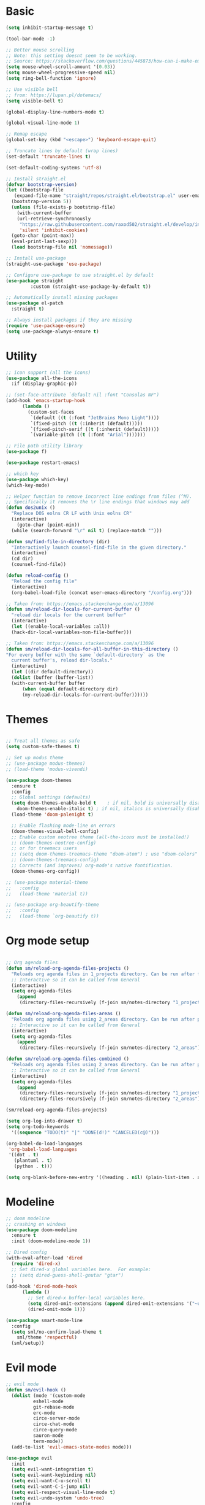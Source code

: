 
* Basic
#+begin_src emacs-lisp
  (setq inhibit-startup-message t)

  (tool-bar-mode -1)

  ;; Better mouse scrolling
  ;; Note: this setting doesnt seem to be working.
  ;; Source: https://stackoverflow.com/questions/445873/how-can-i-make-emacs-mouse-scrolling-slower-and-smoother
  (setq mouse-wheel-scroll-amount '(0.03))
  (setq mouse-wheel-progressive-speed nil)
  (setq ring-bell-function 'ignore)

  ;; Use visible bell
  ;; from: https://lupan.pl/dotemacs/
  (setq visible-bell t)

  (global-display-line-numbers-mode t)

  (global-visual-line-mode 1)

  ;; Remap escape
  (global-set-key (kbd "<escape>") 'keyboard-escape-quit)

  ;; Truncate lines by default (wrap lines)
  (set-default 'truncate-lines t)

  (set-default-coding-systems 'utf-8)

  ;; Install straight.el
  (defvar bootstrap-version)
  (let ((bootstrap-file
	 (expand-file-name "straight/repos/straight.el/bootstrap.el" user-emacs-directory))
	(bootstrap-version 5))
    (unless (file-exists-p bootstrap-file)
      (with-current-buffer
	  (url-retrieve-synchronously
	   "https://raw.githubusercontent.com/raxod502/straight.el/develop/install.el"
	   'silent 'inhibit-cookies)
	(goto-char (point-max))
	(eval-print-last-sexp)))
    (load bootstrap-file nil 'nomessage))

  ;; Install use-package
  (straight-use-package 'use-package)

  ;; Configure use-package to use straight.el by default
  (use-package straight
	       :custom (straight-use-package-by-default t))

  ;; Automatically install missing packages
  (use-package el-patch
    :straight t)

  ;; Always install packages if they are missing
  (require 'use-package-ensure)
  (setq use-package-always-ensure t)
#+end_src
* Utility
#+begin_src emacs-lisp
  ;; icon support (all the icons)
  (use-package all-the-icons
    :if (display-graphic-p))

  ;; (set-face-attribute `default nil :font "Consolas NF")
  (add-hook 'emacs-startup-hook
	    (lambda ()
	      (custom-set-faces
	       `(default ((t (:font "JetBrains Mono Light"))))
	       `(fixed-pitch ((t (:inherit (default)))))
	       `(fixed-pitch-serif ((t (:inherit (default)))))
	       `(variable-pitch ((t (:font "Arial")))))))

  ;; File path utility library
  (use-package f)

  (use-package restart-emacs)

  ;; which key
  (use-package which-key)
  (which-key-mode)

  ;; Helper function to remove incorrect line endings from files (^M).
  ;; Specifically it removes the \r line endings that windows may add
  (defun dos2unix ()
    "Replace DOS eolns CR LF with Unix eolns CR"
    (interactive)
      (goto-char (point-min))
	(while (search-forward "\r" nil t) (replace-match "")))

  (defun sm/find-file-in-directory (dir)
    "Interactively launch counsel-find-file in the given directory."
    (interactive)
    (cd dir)
    (counsel-find-file))

  (defun reload-config ()
    "Reload the config file"
    (interactive)
    (org-babel-load-file (concat user-emacs-directory "/config.org")))

  ;; Taken from: https://emacs.stackexchange.com/a/13096
  (defun sm/reload-dir-locals-for-current-buffer ()
    "reload dir locals for the current buffer"
    (interactive)
    (let ((enable-local-variables :all))
	(hack-dir-local-variables-non-file-buffer)))

  ;; Taken from: https://emacs.stackexchange.com/a/13096
  (defun sm/reload-dir-locals-for-all-buffer-in-this-directory ()
  "For every buffer with the same `default-directory` as the 
    current buffer's, reload dir-locals."
    (interactive)
    (let ((dir default-directory))
	(dolist (buffer (buffer-list))
	(with-current-buffer buffer
	    (when (equal default-directory dir)
	    (my-reload-dir-locals-for-current-buffer))))))
#+end_src
* Themes
#+begin_src emacs-lisp

  ;; Treat all themes as safe
  (setq custom-safe-themes t)

  ;; Set up modus theme
  ;; (use-package modus-themes)
  ;; (load-theme 'modus-vivendi)

  (use-package doom-themes
    :ensure t
    :config
    ;; Global settings (defaults)
    (setq doom-themes-enable-bold t    ; if nil, bold is universally disabled
	  doom-themes-enable-italic t) ; if nil, italics is universally disabled
    (load-theme 'doom-palenight t)

    ;; Enable flashing mode-line on errors
    (doom-themes-visual-bell-config)
    ;; Enable custom neotree theme (all-the-icons must be installed!)
    ;; (doom-themes-neotree-config)
    ;; or for treemacs users
    ;; (setq doom-themes-treemacs-theme "doom-atom") ; use "doom-colors" for less minimal icon theme
    ;; (doom-themes-treemacs-config)
    ;; Corrects (and improves) org-mode's native fontification.
    (doom-themes-org-config))

  ;; (use-package material-theme
  ;;   :config
  ;;   (load-theme 'material t))

  ;; (use-package org-beautify-theme
  ;;   :config
  ;;   (load-theme `org-beautify t))

#+end_src
* Org mode setup
#+begin_src emacs-lisp

  ;; Org agenda files
  (defun sm/reload-org-agenda-files-projects ()
    "Reloads org agenda files in 1_projects directory. Can be run after file list changes."
    ;; Interactive so it can be called from General
    (interactive)
    (setq org-agenda-files
	  (append
	   (directory-files-recursively (f-join sm/notes-directory "1_projects") "\\.org$"))))

  (defun sm/reload-org-agenda-files-areas ()
    "Reloads org agenda files using 2_areas directory. Can be run after project file list changes."
    ;; Interactive so it can be called from General
    (interactive)
    (setq org-agenda-files
	  (append
	   (directory-files-recursively (f-join sm/notes-directory "2_areas") "\\.org$"))))

  (defun sm/reload-org-agenda-files-combined ()
    "Reloads org agenda files using 2_areas directory. Can be run after project file list changes."
    ;; Interactive so it can be called from General
    (interactive)
    (setq org-agenda-files
	  (append
	   (directory-files-recursively (f-join sm/notes-directory "1_projects") "\\.org$")
	   (directory-files-recursively (f-join sm/notes-directory "2_areas") "\\.org$"))))

  (sm/reload-org-agenda-files-projects)

  (setq org-log-into-drawer t)
  (setq org-todo-keywords
	'((sequence "TODO(t)" "|" "DONE(d!)" "CANCELED(c@)")))

  (org-babel-do-load-languages
   'org-babel-load-languages
   '((dot . t)
     (plantuml . t)
     (python . t)))

  (setq org-blank-before-new-entry '((heading . nil) (plain-list-item . auto)))
#+end_src
* Modeline
#+begin_src emacs-lisp
  ;; doom modeline
  ;; crashing on windows
  (use-package doom-modeline
    :ensure t
    :init (doom-modeline-mode 1))

  ;; Dired config
  (with-eval-after-load 'dired
    (require 'dired-x)
    ;; Set dired-x global variables here.  For example:
    ;; (setq dired-guess-shell-gnutar "gtar")
    )
  (add-hook 'dired-mode-hook
	    (lambda ()
	      ;; Set dired-x buffer-local variables here.
	      (setq dired-omit-extensions (append dired-omit-extensions '("~undo-tree~")))
	      (dired-omit-mode 1)))

  (use-package smart-mode-line
    :config
    (setq sml/no-confirm-load-theme t
	  sml/theme 'respectful)
    (sml/setup))
#+end_src
* Evil mode
#+begin_src emacs-lisp
  ;; evil mode
  (defun sm/evil-hook ()
    (dolist (mode '(custom-mode
		    eshell-mode
		    git-rebase-mode
		    erc-mode
		    circe-server-mode
		    circe-chat-mode
		    circe-query-mode
		    sauron-mode
		    term-mode))
    (add-to-list 'evil-emacs-state-modes mode)))

  (use-package evil
    :init
    (setq evil-want-integration t)
    (setq evil-want-keybinding nil)
    (setq evil-want-C-u-scroll t)
    (setq evil-want-C-i-jump nil)
    (setq evil-respect-visual-line-mode t)
    (setq evil-undo-system 'undo-tree)
    :config
    (add-hook 'evil-mode-hook 'sm/evil-hook)
    (evil-mode 1)
    (define-key evil-insert-state-map (kbd "C-g") 'evil-normal-state)
    (define-key evil-insert-state-map (kbd "C-h") 'evil-delete-backward-char-and-join)

    ;; Use visual line motions even outside of visual-line-mode buffers
    (evil-global-set-key 'motion "j" 'evil-next-visual-line)
    (evil-global-set-key 'motion "k" 'evil-previous-visual-line)

    (evil-set-initial-state 'messages-buffer-mode 'normal)
    (evil-set-initial-state 'dashboard-mode 'normal))

  (use-package evil-collection
    :after evil
    :init
    (setq evil-collection-company-use-tng nil)  ;; Is this a bug in evil-collection?
    :custom
    (evil-collection-outline-bind-tab-p nil)
    :config
    (delete 'lispy evil-collection-mode-list)
    (delete 'org-present evil-collection-mode-list)
    (evil-collection-init))

  (use-package evil-surround
    :config
    (global-evil-surround-mode 1))
#+end_src
* Git
#+begin_src emacs-lisp
  ;; git
  (use-package magit
    :bind ("C-M-;" . magit-status)
    :commands (magit-status magit-get-current-branch)
    :custom
    (magit-display-buffer-function #'magit-display-buffer-same-window-except-diff-v1))

  (use-package git-auto-commit-mode)

  ;; handles ssh credentials (for magit) on windows (and maybe other platforms?)
  (use-package ssh-agency)
#+end_src
* Shortcuts
#+begin_src emacs-lisp
  ;; General
  (use-package general
    :config
    (general-evil-setup t)

    (general-create-definer sm/leader-key-def
      :keymaps '(normal insert visual emacs)
      :prefix "SPC"
      :global-prefix "C-SPC")

    (general-create-definer sm/leader-key-def-backslash
      :keymaps '(normal visual emacs)
      :prefix "\\"
      :global-prefix "\\")

    (general-create-definer sm/ctrl-c-keys
      :prefix "C-c"))

  (use-package hydra)
#+end_src
** Tabs
#+begin_src emacs-lisp
  (defhydra hydra-tabs (global-map "<f3>")
    "tabs"
    ("c" tab-bar-new-tab "create")
    ("m" tab-next "next")
    ("n" tab-previous "previous")
    ("M-m" (lambda () (interactive) (tab-bar-move-tab 1)) "right")
    ("M-n" (lambda () (interactive) (tab-bar-move-tab -1)) "left")
    ("r" tab-bar-rename-tab "rename")
    ("d" tab-bar-close-tab "delete")
    ("q" nil "cancel"))

  (sm/leader-key-def
    "t"   'hydra-tabs/body)
#+end_src
** Windows
#+begin_src emacs-lisp
  (defhydra hydra-windows ()
    "windows"
    ("s" split-window-below "split")
    ("v" split-window-right "vsplit")
    ("j" evil-window-down "down")
    ("k" evil-window-up "up")
    ("l" evil-window-right "right")
    ("h" evil-window-left "left")
    ("d" evil-window-delete "delete")
    ("o" delete-other-windows "delete others")
    ("C-m" tab-next "next tab")
    ("C-n" tab-previous "previous tab")
    ("q" nil "cancel"))

  (sm/leader-key-def
    "w"   'hydra-windows/body)
#+end_src
** Zoom
#+begin_src emacs-lisp
  (defhydra hydra-zoom (global-map "<f2>")
    "zoom"
    ("g" text-scale-increase "in")
    ("l" text-scale-decrease "out"))
#+end_src
** Git
#+begin_src emacs-lisp
  (sm/leader-key-def
    "g"   '(:ignore t :which-key "git")
    "gs"  'magit-status
    "gd"  'magit-diff-unstaged
    "gc"  'magit-branch-or-checkout
    "gl"   '(:ignore t :which-key "log")
    "glc" 'magit-log-current
    "glf" 'magit-log-buffer-file
    "gb"  'magit-branch
    "gP"  'magit-push-current
    "gp"  'magit-pull-branch
    "gf"  'magit-fetch
    "gF"  'magit-fetch-all
    "gr"  'magit-rebase)
#+end_src
** Buffers
#+begin_src emacs-lisp
  (sm/leader-key-def
    "b"   '(:ignore t :which-key "buffers")
    "bb"  'counsel-switch-buffer
    "bd"  'kill-buffer)
#+end_src
** Notes
#+begin_src emacs-lisp
  (sm/leader-key-def
    "f"   '(:ignore t :which-key "files")
    "fd"  (lambda () (interactive) (find-file user-config-file))
    "fn"  (lambda () (interactive) (sm/find-file-in-directory sm/notes-directory))
    "fp"  (lambda () (interactive) (sm/find-file-in-directory (f-join sm/notes-directory "1_projects")))
    "fa"  (lambda () (interactive) (sm/find-file-in-directory (f-join sm/notes-directory "2_areas")))
    "fr"  (lambda () (interactive) (sm/find-file-in-directory (f-join sm/notes-directory "3_resources")))
    "ft"  (lambda () (interactive) (sm/find-file-in-directory (f-join sm/notes-directory "4_archive")))
    "ff"  'counsel-find-file)

  (sm/leader-key-def
    "o"   '(:ignore t :which-key "org")
    "oa"  'org-agenda
    "or"  '(:ignore t :which-key "reload agenda files")
    "orp" 'sm/reload-org-agenda-files-projects
    "ora" 'sm/reload-org-agenda-files-areas
    "orc" 'sm/reload-org-agenda-files-combined)
#+end_src
** Rest
#+begin_src emacs-lisp
#+end_src
* Completion
#+begin_src emacs-lisp

  ;; Many settins from:
  ;; https://github.com/daviwil/dotfiles/blob/9776d65c4486f2fa08ec60a06e86ecb6d2c40085/Emacs.org#git

  ;; ivy
  (use-package counsel)

  (use-package prescient)
  (use-package ivy-prescient
      :straight t
      :config
      (ivy-prescient-mode 1))
#+end_src
* Misc
#+begin_src emacs-lisp

  (use-package evil-commentary)
  (evil-commentary-mode)

  (use-package git-gutter)
  (global-git-gutter-mode +1)

  (use-package gnuplot)

  ;; Ripgrep integration in emacs
  (use-package deadgrep)

#+end_src
* Projects
#+begin_src emacs-lisp
  ;; find file in project
  (use-package find-file-in-project
    :init
    (setq ffip-use-rust-fd t)
    :config
    (ivy-mode 1))

  ;; projectile
  (defun sm/switch-project-action ()
    "Switch to a workspace with the project name and start `magit-status'."
    ;; TODO: Switch to EXWM workspace 1?
    (persp-switch (projectile-project-name))
    (magit-status))

  (use-package projectile
    :diminish projectile-mode
    :config (projectile-mode)
    :demand t
    :bind ("C-M-p" . projectile-find-file)
    :bind-keymap
    ("C-c p" . projectile-command-map)
    :init
    (when (file-directory-p "c:/Development")
      (setq projectile-project-search-path '("c:/Development")))
    (setq projectile-switch-project-action #'sm/switch-project-action))

  (use-package counsel-projectile
    :straight t
    :after projectile
    :config
    (counsel-projectile-mode))

  (sm/leader-key-def
    "pf"  'find-file-in-project
    "pr"  'ffip-find-files-resume
    "ps"  'projectile-switch-project
    "pg"  'deadgrep
    "pp"  'projectile-find-file
    "pc"  'projectile-compile-project
    "pd"  'find-directory-in-project-by-selected)

#+end_src
* Misc
#+begin_src emacs-lisp
  (use-package undo-tree
    :init
    (global-undo-tree-mode 1))

  ;; (straight-use-package 'company-prescient)
      ;; :config
      ;; (company-prescient-mode 1))
  ;; (straight-use-package 'selectrum-prescient
  ;; 		      :config
  ;; 		      (selectrum-prescient-mode 1))

  ;; Ivy-based interface to standard commands
  (global-set-key (kbd "C-s") 'swiper-isearch)
  (global-set-key (kbd "M-x") 'counsel-M-x)
  (global-set-key (kbd "C-x C-f") 'counsel-find-file)
  (global-set-key (kbd "M-y") 'counsel-yank-pop)
  (global-set-key (kbd "<f1> f") 'counsel-describe-function)
  (global-set-key (kbd "<f1> v") 'counsel-describe-variable)
  (global-set-key (kbd "<f1> l") 'counsel-find-library)
  (global-set-key (kbd "<f2> i") 'counsel-info-lookup-symbol)
  (global-set-key (kbd "<f2> u") 'counsel-unicode-char)
  (global-set-key (kbd "<f2> j") 'counsel-set-variable)
  (global-set-key (kbd "C-x b") 'ivy-switch-buffer)
  (global-set-key (kbd "C-c v") 'ivy-push-view)
  (global-set-key (kbd "C-c V") 'ivy-pop-view)

  ;; Ivy-based interface to shell and system tools
  (global-set-key (kbd "C-c c") 'counsel-compile)
  (global-set-key (kbd "C-c g") 'counsel-git)
  (global-set-key (kbd "C-c j") 'counsel-git-grep)
  (global-set-key (kbd "C-c L") 'counsel-git-log)
  (global-set-key (kbd "C-c k") 'counsel-rg)
  (global-set-key (kbd "C-c m") 'counsel-linux-app)
  (global-set-key (kbd "C-c n") 'counsel-fzf)
  (global-set-key (kbd "C-x l") 'counsel-locate)
  (global-set-key (kbd "C-c J") 'counsel-file-jump)
  (global-set-key (kbd "C-S-o") 'counsel-rhythmbox)
  (global-set-key (kbd "C-c w") 'counsel-wmctrl)

  ;; Ivy-resume and other commands
  (global-set-key (kbd "C-c C-r") 'ivy-resume)
  (global-set-key (kbd "C-c b") 'counsel-bookmark)
  (global-set-key (kbd "C-c d") 'counsel-descbinds)
  (global-set-key (kbd "C-c g") 'counsel-git)
  (global-set-key (kbd "C-c o") 'counsel-outline)
  (global-set-key (kbd "C-c t") 'counsel-load-theme)
  (global-set-key (kbd "C-c F") 'counsel-org-file)

#+end_src
* Programming
#+begin_src emacs-lisp
  ;; from: https://lupan.pl/dotemacs/
  (use-package smartparens
    :hook ((prog-mode . smartparens-mode)
	   (emacs-lisp-mode . smartparens-strict-mode))
    :init
    (setq sp-base-key-bindings 'sp)
    :config
    (define-key smartparens-mode-map [M-backspace] #'backward-kill-word)
    (define-key smartparens-mode-map [M-S-backspace] #'sp-backward-unwrap-sexp)
    (require 'smartparens-config))

  (setq c-default-style "bsd"
	c-basic-offset 4)

  ;; multiple cursors package
  ;; (use-package multiple-cursors
  ;;   :bind (("C-c n" . mc/mark-next-like-this)
  ;; 	 ("C-c p" . mc/mark-previous-like-this)))

  ;; Fix trailing spaces but only in modified lines
  (use-package ws-butler
    :hook (prog-mode . ws-butler-mode))

  ;; company mode
  ;; from: https://lupan.pl/dotemacs/
  (use-package company
    :bind (:map prog-mode-map
	   ("C-i" . company-indent-or-complete-common)
	   ("C-M-i" . counsel-company))
    :hook (emacs-lisp-mode . company-mode))

  ;; TODO: Enable and test
  ;; A company front-end with icons
  ;; (use-package company-box
  ;;   :hook (company-mode . company-box-mode))

  ;; enable company mode in all buffers
  (add-hook 'after-init-hook 'global-company-mode)

  (use-package company-prescient
    :after company
    :config
    (company-prescient-mode))

  ;; Recommended from: https://emacs-lsp.github.io/lsp-mode/tutorials/CPP-guide/
  (setq gc-cons-threshold (* 100 1024 1024)
      read-process-output-max (* 1024 1024)
      treemacs-space-between-root-nodes nil
      company-idle-delay 0.0
      company-minimum-prefix-length 1
      lsp-idle-delay 0.1)  ;; clangd is fast

  ;; lsp-mode
  ;; from: https://lupan.pl/dotemacs/
  (use-package lsp-mode
    :hook ((c-mode c++-mode d-mode go-mode js-mode kotlin-mode python-mode typescript-mode
	    vala-mode web-mode)
	   . lsp)
    :init
    (setq lsp-keymap-prefix "H-l"
	  lsp-rust-analyzer-proc-macro-enable t
	  lsp-log-io t)
	  ;; lsp-clients-clangd-executable "C:/Program Files/LLVM/bin/clangd.exe")
    :config
    (lsp-enable-which-key-integration t))

  ;; Recommended from: https://emacs-lsp.github.io/lsp-mode/tutorials/CPP-guide/
  (with-eval-after-load 'lsp-mode
    (add-hook 'lsp-mode-hook #'lsp-enable-which-key-integration)
    (require 'dap-cpptools)
    (yas-global-mode))

  (use-package lsp-ui
    :init
    (setq lsp-ui-doc-position 'at-point
	  lsp-ui-doc-show-with-mouse t
	  lsp-ui-peek-enable t)
    :bind (("C-c d" . lsp-ui-doc-show)
	   ("C-c I" . lsp-ui-imenu)))

  (use-package dap-mode
    :straight t
    :config
    (require 'dap-cpptools)
    (require 'dap-lldb)
    (require 'dap-gdb-lldb))

  (use-package lsp-ivy)

  (use-package lsp-treemacs)

  (dap-mode 1)
  (dap-ui-mode 1)
  (dap-tooltip-mode 1)
  (dap-ui-controls-mode 1)

  (use-package flycheck
    :defer)

  ;; C++ dev. lsp.
  ;; from: https://lupan.pl/dotemacs/
  ;; (use-package cc-mode
  ;;   :bind (:map c-mode-map
  ;;          ("C-i" . company-indent-or-complete-common)
  ;;          :map c++-mode-map
  ;;          ("C-i" . company-indent-or-complete-common))
  ;;   :init
  ;;   (setq-default c-basic-offset 8))

  ;; web mode
  ;; from: https://lupan.pl/dotemacs/
  (use-package web-mode
    :mode "\\.\\([jt]sx\\)\\'")

  ;; (use-package js
  ;;   :bind (:map js-mode-map
  ;;          ([remap js-find-symbol] . xref-find-definitions))
  ;;   :init
  ;;   (setq js-indent-level 4))

  (use-package typescript-mode
    :defer)

  ;; yas-snippet
  ;; from: https://lupan.pl/dotemacs/
  (setq-default abbrev-mode 1)
  (use-package yasnippet
    :defer 2
    :config
    (yas-global-mode 1))
  (use-package yasnippet-snippets
    :defer)
  (use-package ivy-yasnippet
    :bind ("C-c y" . ivy-yasnippet))

  (add-hook 'c-mode-hook 'lsp)
  (add-hook 'c++-mode-hook 'lsp)
  (add-hook 'c++-mode-hook 'company-mode)
  (add-hook 'c++-mode-hook 'yas-minor-mode) 

  (use-package qml-mode
    :config
    (setq c-default-style "bsd")
    (setq c-basic-offset 4)
    (setq indent-tabs-mode nil))

  (autoload 'qml-mode "qml-mode" "Editing Qt Declarative." t)
  (add-to-list 'auto-mode-alist '("\\.qml$" . qml-mode))

  (add-to-list 'lsp-language-id-configuration '(qml-mode . "qml"))
#+end_src
** Compilation
#+begin_src emacs-lisp
  ;; (use-package fancy-compilation
  ;;   :init
  ;;   (setq fancy-compilation-override-colors nil)
  ;;   :commands (fancy-compilation-mode))

  ;; (with-eval-after-load 'compile
  ;;   (fancy-compilation-mode))

  ;; (defun sm/compile ()
  ;;   "Compile out of source"
  ;;   (interactive)
  ;;   (let ((default-directory (concat (projectile-project-root) "../build/inr_dev5/Clang-RD")))
  ;;     (call-interactively #'compile)))

  ;; This is not correctly detecting the cmake project type.
  ;; For now have to set type to cmake in dir local variable.
  (with-eval-after-load 'projectile
   (projectile-register-project-type 'cmake '("CMakeLists.txt")
				     :project-file "CMakeLists.txt"
				     :compile "ninja"
				     :test "ctest"))

   ;; Add cmake build error regex to compiler error alist
   (add-to-list 'compilation-error-regexp-alist 'cmake)
   (add-to-list 'compilation-error-regexp-alist-alist
		'(cmake "\\(^[[:alnum:]]\\:\\\\[[:alnum:]\\\\-_]+.[[:lower:]]+\\)(\\([[:digit:]]\\{1,6\\}\\),\\([[:digit:]]\\{1,6\\}\\)): error:"
		  1 2 3))
#+end_src
** Programming shortcuts
#+begin_src emacs-lisp
  (sm/leader-key-def
    "c"   '(:ignore t :which-key "code")
    "cl"   '(:ignore t :which-key "lsp")
    "cls"  'lsp-ivy-workspace-symbol
    "cli"  'lsp-find-definition
    "clh"  'lsp-find-declaration
    "clg"  'lsp-ui-doc-glance
    "clm"  'lsp-ui-imenu
    "clr"  'lsp-ui-peek-find-references)

#+end_src
* Misc
#+begin_src emacs-lisp

  (custom-set-variables
   ;; custom-set-variables was added by Custom.
   ;; If you edit it by hand, you could mess it up, so be careful.
   ;; Your init file should contain only one such instance.
   ;; If there is more than one, they won't work right.
   '(package-selected-packages
     '(projectile general magit which-key use-package undo-tree evil-collection counsel all-the-icons)))
  (custom-set-faces
   ;; custom-set-faces was added by Custom.
   ;; If you edit it by hand, you could mess it up, so be careful.
   ;; Your init file should contain only one such instance.
   ;; If there is more than one, they won't work right.
   )

  (use-package excorporate)

#+end_src
* Treemacs
#+begin_src emacs-lisp
  ;; Treemacs setup
  (use-package treemacs
    :straight t
    :ensure t
    :defer t
    :init
    (with-eval-after-load 'winum
      (define-key winum-keymap (kbd "M-0") #'treemacs-select-window))
    :config
    (progn
      (setq treemacs-collapse-dirs                   (if treemacs-python-executable 3 0)
	    treemacs-deferred-git-apply-delay        0.5
	    treemacs-directory-name-transformer      #'identity
	    treemacs-display-in-side-window          t
	    treemacs-eldoc-display                   'simple
	    treemacs-file-event-delay                5000
	    treemacs-file-extension-regex            treemacs-last-period-regex-value
	    treemacs-file-follow-delay               0.2
	    treemacs-file-name-transformer           #'identity
	    treemacs-follow-after-init               t
	    treemacs-expand-after-init               t
	    treemacs-find-workspace-method           'find-for-file-or-pick-first
	    treemacs-git-command-pipe                ""
	    treemacs-goto-tag-strategy               'refetch-index
	    treemacs-header-scroll-indicators        '(nil . "^^^^^^")
	    treemacs-hide-dot-git-directory          t
	    treemacs-indentation                     2
	    treemacs-indentation-string              " "
	    treemacs-is-never-other-window           nil
	    treemacs-max-git-entries                 5000
	    treemacs-missing-project-action          'ask
	    treemacs-move-forward-on-expand          nil
	    treemacs-no-png-images                   nil
	    treemacs-no-delete-other-windows         t
	    treemacs-project-follow-cleanup          nil
	    treemacs-persist-file                    (expand-file-name ".cache/treemacs-persist" user-emacs-directory)
	    treemacs-position                        'left
	    treemacs-read-string-input               'from-child-frame
	    treemacs-recenter-distance               0.1
	    treemacs-recenter-after-file-follow      nil
	    treemacs-recenter-after-tag-follow       nil
	    treemacs-recenter-after-project-jump     'always
	    treemacs-recenter-after-project-expand   'on-distance
	    treemacs-litter-directories              '("/node_modules" "/.venv" "/.cask")
	    treemacs-show-cursor                     nil
	    treemacs-show-hidden-files               t
	    treemacs-silent-filewatch                nil
	    treemacs-silent-refresh                  nil
	    treemacs-sorting                         'alphabetic-asc
	    treemacs-select-when-already-in-treemacs 'move-back
	    treemacs-space-between-root-nodes        t
	    treemacs-tag-follow-cleanup              t
	    treemacs-tag-follow-delay                1.5
	    treemacs-text-scale                      nil
	    treemacs-user-mode-line-format           nil
	    treemacs-user-header-line-format         nil
	    treemacs-wide-toggle-width               70
	    treemacs-width                           35
	    treemacs-width-increment                 1
	    treemacs-width-is-initially-locked       t
	    treemacs-workspace-switch-cleanup        nil)

      ;; The default width and height of the icons is 22 pixels. If you are
      ;; using a Hi-DPI display, uncomment this to double the icon size.
      ;;(treemacs-resize-icons 44)

      (treemacs-follow-mode t)
      (treemacs-filewatch-mode t)
      (treemacs-fringe-indicator-mode 'always)
      (when treemacs-python-executable
	(treemacs-git-commit-diff-mode t))

      (pcase (cons (not (null (executable-find "git")))
		   (not (null treemacs-python-executable)))
	(`(t . t)
	 (treemacs-git-mode 'deferred))
	(`(t . _)
	 (treemacs-git-mode 'simple)))

      (treemacs-hide-gitignored-files-mode nil))
    :bind
    (:map global-map
	  ("M-0"       . treemacs-select-window)
	  ("C-x t 1"   . treemacs-delete-other-windows)
	  ("C-x t t"   . treemacs)
	  ("C-x t d"   . treemacs-select-directory)
	  ("C-x t B"   . treemacs-bookmark)
	  ("C-x t C-t" . treemacs-find-file)
	  ("C-x t M-t" . treemacs-find-tag)))

  (sm/leader-key-def-backslash
    "e" 'treemacs)

  (use-package treemacs-evil
    :straight t
    :after (treemacs evil)
    :ensure t)

  (use-package treemacs-projectile
    :straight t
    :after (treemacs projectile)
    :ensure t)

  (use-package treemacs-icons-dired
    :straight t
    :hook (dired-mode . treemacs-icons-dired-enable-once)
    :ensure t)

  (use-package treemacs-magit
    :straight t
    :after (treemacs magit)
    :ensure t)

  (use-package treemacs-persp ;;treemacs-perspective if you use perspective.el vs. persp-mode
    :straight t
    :after (treemacs persp-mode) ;;or perspective vs. persp-mode
    :ensure t
    :config (treemacs-set-scope-type 'Perspectives))

  (use-package treemacs-tab-bar ;;treemacs-tab-bar if you use tab-bar-mode
    :straight t
    :after (treemacs)
    :ensure t
    :config (treemacs-set-scope-type 'Tabs))
#+end_src
